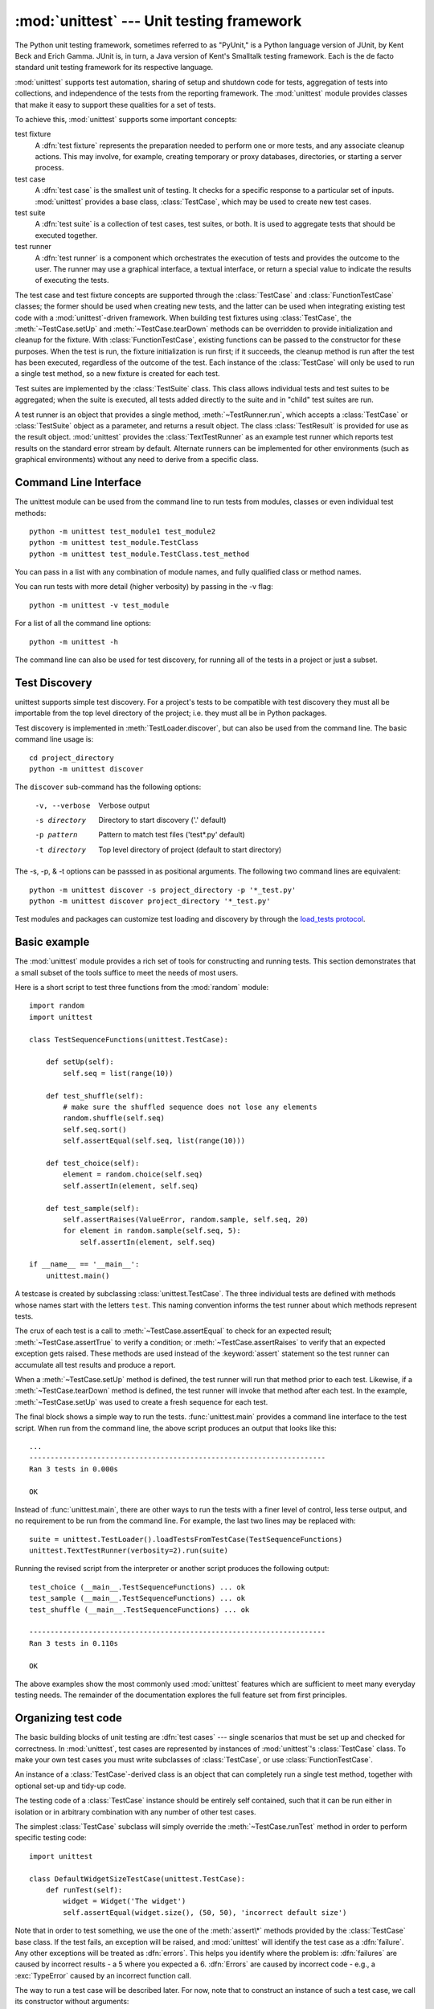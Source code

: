 :mod:`unittest` --- Unit testing framework
==========================================

.. module:: unittest
   :synopsis: Unit testing framework for Python.
.. moduleauthor:: Steve Purcell <stephen_purcell@yahoo.com>
.. sectionauthor:: Steve Purcell <stephen_purcell@yahoo.com>
.. sectionauthor:: Fred L. Drake, Jr. <fdrake@acm.org>
.. sectionauthor:: Raymond Hettinger <python@rcn.com>


The Python unit testing framework, sometimes referred to as "PyUnit," is a
Python language version of JUnit, by Kent Beck and Erich Gamma. JUnit is, in
turn, a Java version of Kent's Smalltalk testing framework.  Each is the de
facto standard unit testing framework for its respective language.

:mod:`unittest` supports test automation, sharing of setup and shutdown code for
tests, aggregation of tests into collections, and independence of the tests from
the reporting framework.  The :mod:`unittest` module provides classes that make
it easy to support these qualities for a set of tests.

To achieve this, :mod:`unittest` supports some important concepts:

test fixture
   A :dfn:`test fixture` represents the preparation needed to perform one or more
   tests, and any associate cleanup actions.  This may involve, for example,
   creating temporary or proxy databases, directories, or starting a server
   process.

test case
   A :dfn:`test case` is the smallest unit of testing.  It checks for a specific
   response to a particular set of inputs.  :mod:`unittest` provides a base class,
   :class:`TestCase`, which may be used to create new test cases.

test suite
   A :dfn:`test suite` is a collection of test cases, test suites, or both.  It is
   used to aggregate tests that should be executed together.

test runner
   A :dfn:`test runner` is a component which orchestrates the execution of tests
   and provides the outcome to the user.  The runner may use a graphical interface,
   a textual interface, or return a special value to indicate the results of
   executing the tests.

The test case and test fixture concepts are supported through the
:class:`TestCase` and :class:`FunctionTestCase` classes; the former should be
used when creating new tests, and the latter can be used when integrating
existing test code with a :mod:`unittest`\ -driven framework. When building test
fixtures using :class:`TestCase`, the :meth:`~TestCase.setUp` and
:meth:`~TestCase.tearDown` methods can be overridden to provide initialization
and cleanup for the fixture.  With :class:`FunctionTestCase`, existing functions
can be passed to the constructor for these purposes.  When the test is run, the
fixture initialization is run first; if it succeeds, the cleanup method is run
after the test has been executed, regardless of the outcome of the test.  Each
instance of the :class:`TestCase` will only be used to run a single test method,
so a new fixture is created for each test.

Test suites are implemented by the :class:`TestSuite` class.  This class allows
individual tests and test suites to be aggregated; when the suite is executed,
all tests added directly to the suite and in "child" test suites are run.

A test runner is an object that provides a single method,
:meth:`~TestRunner.run`, which accepts a :class:`TestCase` or :class:`TestSuite`
object as a parameter, and returns a result object.  The class
:class:`TestResult` is provided for use as the result object. :mod:`unittest`
provides the :class:`TextTestRunner` as an example test runner which reports
test results on the standard error stream by default.  Alternate runners can be
implemented for other environments (such as graphical environments) without any
need to derive from a specific class.


.. seealso::

   Module :mod:`doctest`
      Another test-support module with a very different flavor.

   `Simple Smalltalk Testing: With Patterns <http://www.XProgramming.com/testfram.htm>`_
      Kent Beck's original paper on testing frameworks using the pattern shared
      by :mod:`unittest`.

   `Nose <http://code.google.com/p/python-nose/>`_ and `py.test <http://pytest.org>`_
      Third-party unittest frameworks with a lighter-weight syntax for writing
      tests.  For example, ``assert func(10) == 42``.

   `python-mock <http://python-mock.sourceforge.net/>`_ and `minimock <http://blog.ianbicking.org/minimock.html>`_
      Tools for creating mock test objects (objects simulating external
      resources).


.. _unittest-command-line-interface:

Command Line Interface
----------------------

The unittest module can be used from the command line to run tests from
modules, classes or even individual test methods::

   python -m unittest test_module1 test_module2
   python -m unittest test_module.TestClass
   python -m unittest test_module.TestClass.test_method

You can pass in a list with any combination of module names, and fully
qualified class or method names.

You can run tests with more detail (higher verbosity) by passing in the -v flag::

   python -m unittest -v test_module

For a list of all the command line options::

   python -m unittest -h

.. versionchanged:: 3.2
   In earlier versions it was only possible to run individual test methods and
   not modules or classes.

The command line can also be used for test discovery, for running all of the
tests in a project or just a subset.


.. _unittest-test-discovery:

Test Discovery
--------------

.. versionadded:: 3.2

unittest supports simple test discovery. For a project's tests to be
compatible with test discovery they must all be importable from the top level
directory of the project; i.e. they must all be in Python packages.

Test discovery is implemented in :meth:`TestLoader.discover`, but can also be
used from the command line. The basic command line usage is::

   cd project_directory
   python -m unittest discover

The ``discover`` sub-command has the following options:

   -v, --verbose    Verbose output
   -s directory     Directory to start discovery ('.' default)
   -p pattern       Pattern to match test files ('test*.py' default)
   -t directory     Top level directory of project (default to
                    start directory)

The -s, -p, & -t options can be passsed in as positional arguments. The
following two command lines are equivalent::

   python -m unittest discover -s project_directory -p '*_test.py'
   python -m unittest discover project_directory '*_test.py'

Test modules and packages can customize test loading and discovery by through
the `load_tests protocol`_.

.. _unittest-minimal-example:

Basic example
-------------

The :mod:`unittest` module provides a rich set of tools for constructing and
running tests.  This section demonstrates that a small subset of the tools
suffice to meet the needs of most users.

Here is a short script to test three functions from the :mod:`random` module::

   import random
   import unittest

   class TestSequenceFunctions(unittest.TestCase):

       def setUp(self):
           self.seq = list(range(10))

       def test_shuffle(self):
           # make sure the shuffled sequence does not lose any elements
           random.shuffle(self.seq)
           self.seq.sort()
           self.assertEqual(self.seq, list(range(10)))

       def test_choice(self):
           element = random.choice(self.seq)
           self.assertIn(element, self.seq)

       def test_sample(self):
           self.assertRaises(ValueError, random.sample, self.seq, 20)
           for element in random.sample(self.seq, 5):
               self.assertIn(element, self.seq)

   if __name__ == '__main__':
       unittest.main()

A testcase is created by subclassing :class:`unittest.TestCase`.  The three
individual tests are defined with methods whose names start with the letters
``test``.  This naming convention informs the test runner about which methods
represent tests.

The crux of each test is a call to :meth:`~TestCase.assertEqual` to check for an
expected result; :meth:`~TestCase.assertTrue` to verify a condition; or
:meth:`~TestCase.assertRaises` to verify that an expected exception gets raised.
These methods are used instead of the :keyword:`assert` statement so the test
runner can accumulate all test results and produce a report.

When a :meth:`~TestCase.setUp` method is defined, the test runner will run that
method prior to each test.  Likewise, if a :meth:`~TestCase.tearDown` method is
defined, the test runner will invoke that method after each test.  In the
example, :meth:`~TestCase.setUp` was used to create a fresh sequence for each
test.

The final block shows a simple way to run the tests. :func:`unittest.main`
provides a command line interface to the test script.  When run from the command
line, the above script produces an output that looks like this::

   ...
   ----------------------------------------------------------------------
   Ran 3 tests in 0.000s

   OK

Instead of :func:`unittest.main`, there are other ways to run the tests with a
finer level of control, less terse output, and no requirement to be run from the
command line.  For example, the last two lines may be replaced with::

   suite = unittest.TestLoader().loadTestsFromTestCase(TestSequenceFunctions)
   unittest.TextTestRunner(verbosity=2).run(suite)

Running the revised script from the interpreter or another script produces the
following output::

   test_choice (__main__.TestSequenceFunctions) ... ok
   test_sample (__main__.TestSequenceFunctions) ... ok
   test_shuffle (__main__.TestSequenceFunctions) ... ok

   ----------------------------------------------------------------------
   Ran 3 tests in 0.110s

   OK

The above examples show the most commonly used :mod:`unittest` features which
are sufficient to meet many everyday testing needs.  The remainder of the
documentation explores the full feature set from first principles.

.. _organizing-tests:

Organizing test code
--------------------

The basic building blocks of unit testing are :dfn:`test cases` --- single
scenarios that must be set up and checked for correctness.  In :mod:`unittest`,
test cases are represented by instances of :mod:`unittest`'s :class:`TestCase`
class. To make your own test cases you must write subclasses of
:class:`TestCase`, or use :class:`FunctionTestCase`.

An instance of a :class:`TestCase`\ -derived class is an object that can
completely run a single test method, together with optional set-up and tidy-up
code.

The testing code of a :class:`TestCase` instance should be entirely self
contained, such that it can be run either in isolation or in arbitrary
combination with any number of other test cases.

The simplest :class:`TestCase` subclass will simply override the
:meth:`~TestCase.runTest` method in order to perform specific testing code::

   import unittest

   class DefaultWidgetSizeTestCase(unittest.TestCase):
       def runTest(self):
           widget = Widget('The widget')
           self.assertEqual(widget.size(), (50, 50), 'incorrect default size')

Note that in order to test something, we use the one of the :meth:`assert\*`
methods provided by the :class:`TestCase` base class.  If the test fails, an
exception will be raised, and :mod:`unittest` will identify the test case as a
:dfn:`failure`.  Any other exceptions will be treated as :dfn:`errors`. This
helps you identify where the problem is: :dfn:`failures` are caused by incorrect
results - a 5 where you expected a 6. :dfn:`Errors` are caused by incorrect
code - e.g., a :exc:`TypeError` caused by an incorrect function call.

The way to run a test case will be described later.  For now, note that to
construct an instance of such a test case, we call its constructor without
arguments::

   testCase = DefaultWidgetSizeTestCase()

Now, such test cases can be numerous, and their set-up can be repetitive.  In
the above case, constructing a :class:`Widget` in each of 100 Widget test case
subclasses would mean unsightly duplication.

Luckily, we can factor out such set-up code by implementing a method called
:meth:`~TestCase.setUp`, which the testing framework will automatically call for
us when we run the test::

   import unittest

   class SimpleWidgetTestCase(unittest.TestCase):
       def setUp(self):
           self.widget = Widget('The widget')

   class DefaultWidgetSizeTestCase(SimpleWidgetTestCase):
       def runTest(self):
           self.assertEqual(self.widget.size(), (50,50),
                            'incorrect default size')

   class WidgetResizeTestCase(SimpleWidgetTestCase):
       def runTest(self):
           self.widget.resize(100,150)
           self.assertEqual(self.widget.size(), (100,150),
                            'wrong size after resize')

If the :meth:`~TestCase.setUp` method raises an exception while the test is
running, the framework will consider the test to have suffered an error, and the
:meth:`~TestCase.runTest` method will not be executed.

Similarly, we can provide a :meth:`~TestCase.tearDown` method that tidies up
after the :meth:`~TestCase.runTest` method has been run::

   import unittest

   class SimpleWidgetTestCase(unittest.TestCase):
       def setUp(self):
           self.widget = Widget('The widget')

       def tearDown(self):
           self.widget.dispose()
           self.widget = None

If :meth:`~TestCase.setUp` succeeded, the :meth:`~TestCase.tearDown` method will
be run whether :meth:`~TestCase.runTest` succeeded or not.

Such a working environment for the testing code is called a :dfn:`fixture`.

Often, many small test cases will use the same fixture.  In this case, we would
end up subclassing :class:`SimpleWidgetTestCase` into many small one-method
classes such as :class:`DefaultWidgetSizeTestCase`.  This is time-consuming and
discouraging, so in the same vein as JUnit, :mod:`unittest` provides a simpler
mechanism::

   import unittest

   class WidgetTestCase(unittest.TestCase):
       def setUp(self):
           self.widget = Widget('The widget')

       def tearDown(self):
           self.widget.dispose()
           self.widget = None

       def test_default_size(self):
           self.assertEqual(self.widget.size(), (50,50),
                            'incorrect default size')

       def test_resize(self):
           self.widget.resize(100,150)
           self.assertEqual(self.widget.size(), (100,150),
                            'wrong size after resize')

Here we have not provided a :meth:`~TestCase.runTest` method, but have instead
provided two different test methods.  Class instances will now each run one of
the :meth:`test_\*` methods, with ``self.widget`` created and destroyed
separately for each instance.  When creating an instance we must specify the
test method it is to run.  We do this by passing the method name in the
constructor::

   defaultSizeTestCase = WidgetTestCase('test_default_size')
   resizeTestCase = WidgetTestCase('test_resize')

Test case instances are grouped together according to the features they test.
:mod:`unittest` provides a mechanism for this: the :dfn:`test suite`,
represented by :mod:`unittest`'s :class:`TestSuite` class::

   widgetTestSuite = unittest.TestSuite()
   widgetTestSuite.addTest(WidgetTestCase('test_default_size'))
   widgetTestSuite.addTest(WidgetTestCase('test_resize'))

For the ease of running tests, as we will see later, it is a good idea to
provide in each test module a callable object that returns a pre-built test
suite::

   def suite():
       suite = unittest.TestSuite()
       suite.addTest(WidgetTestCase('test_default_size'))
       suite.addTest(WidgetTestCase('test_resize'))
       return suite

or even::

   def suite():
       tests = ['test_default_size', 'test_resize']

       return unittest.TestSuite(map(WidgetTestCase, tests))

Since it is a common pattern to create a :class:`TestCase` subclass with many
similarly named test functions, :mod:`unittest` provides a :class:`TestLoader`
class that can be used to automate the process of creating a test suite and
populating it with individual tests. For example, ::

   suite = unittest.TestLoader().loadTestsFromTestCase(WidgetTestCase)

will create a test suite that will run ``WidgetTestCase.test_default_size()`` and
``WidgetTestCase.test_resize``. :class:`TestLoader` uses the ``'test'`` method
name prefix to identify test methods automatically.

Note that the order in which the various test cases will be run is
determined by sorting the test function names with respect to the
built-in ordering for strings.

Often it is desirable to group suites of test cases together, so as to run tests
for the whole system at once.  This is easy, since :class:`TestSuite` instances
can be added to a :class:`TestSuite` just as :class:`TestCase` instances can be
added to a :class:`TestSuite`::

   suite1 = module1.TheTestSuite()
   suite2 = module2.TheTestSuite()
   alltests = unittest.TestSuite([suite1, suite2])

You can place the definitions of test cases and test suites in the same modules
as the code they are to test (such as :file:`widget.py`), but there are several
advantages to placing the test code in a separate module, such as
:file:`test_widget.py`:

* The test module can be run standalone from the command line.

* The test code can more easily be separated from shipped code.

* There is less temptation to change test code to fit the code it tests without
  a good reason.

* Test code should be modified much less frequently than the code it tests.

* Tested code can be refactored more easily.

* Tests for modules written in C must be in separate modules anyway, so why not
  be consistent?

* If the testing strategy changes, there is no need to change the source code.


.. _legacy-unit-tests:

Re-using old test code
----------------------

Some users will find that they have existing test code that they would like to
run from :mod:`unittest`, without converting every old test function to a
:class:`TestCase` subclass.

For this reason, :mod:`unittest` provides a :class:`FunctionTestCase` class.
This subclass of :class:`TestCase` can be used to wrap an existing test
function.  Set-up and tear-down functions can also be provided.

Given the following test function::

   def testSomething():
       something = makeSomething()
       assert something.name is not None
       # ...

one can create an equivalent test case instance as follows::

   testcase = unittest.FunctionTestCase(testSomething)

If there are additional set-up and tear-down methods that should be called as
part of the test case's operation, they can also be provided like so::

   testcase = unittest.FunctionTestCase(testSomething,
                                        setUp=makeSomethingDB,
                                        tearDown=deleteSomethingDB)

To make migrating existing test suites easier, :mod:`unittest` supports tests
raising :exc:`AssertionError` to indicate test failure. However, it is
recommended that you use the explicit :meth:`TestCase.fail\*` and
:meth:`TestCase.assert\*` methods instead, as future versions of :mod:`unittest`
may treat :exc:`AssertionError` differently.

.. note::

   Even though :class:`FunctionTestCase` can be used to quickly convert an
   existing test base over to a :mod:`unittest`\ -based system, this approach is
   not recommended.  Taking the time to set up proper :class:`TestCase`
   subclasses will make future test refactorings infinitely easier.

In some cases, the existing tests may have been written using the :mod:`doctest`
module.  If so, :mod:`doctest` provides a :class:`DocTestSuite` class that can
automatically build :class:`unittest.TestSuite` instances from the existing
:mod:`doctest`\ -based tests.


.. _unittest-skipping:

Skipping tests and expected failures
------------------------------------

.. versionadded:: 3.1

Unittest supports skipping individual test methods and even whole classes of
tests.  In addition, it supports marking a test as a "expected failure," a test
that is broken and will fail, but shouldn't be counted as a failure on a
:class:`TestResult`.

Skipping a test is simply a matter of using the :func:`skip` :term:`decorator`
or one of its conditional variants.

Basic skipping looks like this: ::

   class MyTestCase(unittest.TestCase):

       @unittest.skip("demonstrating skipping")
       def test_nothing(self):
           self.fail("shouldn't happen")

       @unittest.skipIf(mylib.__version__ < (1, 3),
                        "not supported in this library version")
       def test_format(self):
           # Tests that work for only a certain version of the library.
           pass

       @unittest.skipUnless(sys.platform.startswith("win"), "requires Windows")
       def test_windows_support(self):
           # windows specific testing code
           pass

This is the output of running the example above in verbose mode: ::

   test_format (__main__.MyTestCase) ... skipped 'not supported in this library version'
   test_nothing (__main__.MyTestCase) ... skipped 'demonstrating skipping'
   test_windows_support (__main__.MyTestCase) ... skipped 'requires Windows'

   ----------------------------------------------------------------------
   Ran 3 tests in 0.005s

   OK (skipped=3)

Classes can be skipped just like methods: ::

   @skip("showing class skipping")
   class MySkippedTestCase(unittest.TestCase):
       def test_not_run(self):
           pass

:meth:`TestCase.setUp` can also skip the test.  This is useful when a resource
that needs to be set up is not available.

Expected failures use the :func:`expectedFailure` decorator. ::

   class ExpectedFailureTestCase(unittest.TestCase):
       @unittest.expectedFailure
       def test_fail(self):
           self.assertEqual(1, 0, "broken")

It's easy to roll your own skipping decorators by making a decorator that calls
:func:`skip` on the test when it wants it to be skipped.  This decorator skips
the test unless the passed object has a certain attribute: ::

   def skipUnlessHasattr(obj, attr):
       if hasattr(obj, attr):
           return lambda func: func
       return unittest.skip("{0!r} doesn't have {1!r}".format(obj, attr))

The following decorators implement test skipping and expected failures:

.. function:: skip(reason)

   Unconditionally skip the decorated test.  *reason* should describe why the
   test is being skipped.

.. function:: skipIf(condition, reason)

   Skip the decorated test if *condition* is true.

.. function:: skipUnless(condition, reason)

   Skip the decoratored test unless *condition* is true.

.. function:: expectedFailure

   Mark the test as an expected failure.  If the test fails when run, the test
   is not counted as a failure.


.. _unittest-contents:

Classes and functions
---------------------

This section describes in depth the API of :mod:`unittest`.


.. _testcase-objects:

Test cases
~~~~~~~~~~

.. class:: TestCase(methodName='runTest')

   Instances of the :class:`TestCase` class represent the smallest testable units
   in the :mod:`unittest` universe.  This class is intended to be used as a base
   class, with specific tests being implemented by concrete subclasses.  This class
   implements the interface needed by the test runner to allow it to drive the
   test, and methods that the test code can use to check for and report various
   kinds of failure.

   Each instance of :class:`TestCase` will run a single test method: the method
   named *methodName*.  If you remember, we had an earlier example that went
   something like this::

      def suite():
          suite = unittest.TestSuite()
          suite.addTest(WidgetTestCase('test_default_size'))
          suite.addTest(WidgetTestCase('test_resize'))
          return suite

   Here, we create two instances of :class:`WidgetTestCase`, each of which runs a
   single test.

   *methodName* defaults to :meth:`runTest`.

   :class:`TestCase` instances provide three groups of methods: one group used
   to run the test, another used by the test implementation to check conditions
   and report failures, and some inquiry methods allowing information about the
   test itself to be gathered.

   Methods in the first group (running the test) are:


   .. method:: setUp()

      Method called to prepare the test fixture.  This is called immediately
      before calling the test method; any exception raised by this method will
      be considered an error rather than a test failure. The default
      implementation does nothing.


   .. method:: tearDown()

      Method called immediately after the test method has been called and the
      result recorded.  This is called even if the test method raised an
      exception, so the implementation in subclasses may need to be particularly
      careful about checking internal state.  Any exception raised by this
      method will be considered an error rather than a test failure.  This
      method will only be called if the :meth:`setUp` succeeds, regardless of
      the outcome of the test method. The default implementation does nothing.


   .. method:: run(result=None)

      Run the test, collecting the result into the test result object passed as
      *result*.  If *result* is omitted or :const:`None`, a temporary result
      object is created (by calling the :meth:`defaultTestResult` method) and
      used. The result object is not returned to :meth:`run`'s caller.

      The same effect may be had by simply calling the :class:`TestCase`
      instance.


   .. method:: skipTest(reason)

      Calling this during the a test method or :meth:`setUp` skips the current
      test.  See :ref:`unittest-skipping` for more information.


   .. method:: debug()

      Run the test without collecting the result.  This allows exceptions raised
      by the test to be propagated to the caller, and can be used to support
      running tests under a debugger.

   The test code can use any of the following methods to check for and report
   failures.


   .. method:: assertTrue(expr, msg=None)
               assert_(expr, msg=None)
               failUnless(expr, msg=None)

      Signal a test failure if *expr* is false; the explanation for the failure
      will be *msg* if given, otherwise it will be :const:`None`.

      .. deprecated:: 3.1
         :meth:`failUnless`.
         :meth:`assert_`; use :meth:`assertTrue`.


   .. method:: assertEqual(first, second, msg=None)
               failUnlessEqual(first, second, msg=None)

      Test that *first* and *second* are equal.  If the values do not compare
      equal, the test will fail with the explanation given by *msg*, or
      :const:`None`.  Note that using :meth:`assertEqual` improves upon
      doing the comparison as the first parameter to :meth:`assertTrue`: the
      default value for *msg* include representations of both *first* and
      *second*.

      In addition, if *first* and *second* are the exact same type and one of
      list, tuple, dict, set, frozenset or str or any type that a subclass
      registers with :meth:`addTypeEqualityFunc` the type specific equality
      function will be called in order to generate a more useful default
      error message.

      .. versionchanged:: 3.1
         Added the automatic calling of type specific equality function.

      .. versionchanged:: 3.2
         :meth:`assertMultiLineEqual` added as the default type equality
         function for comparing strings.

      .. deprecated:: 3.1
         :meth:`failUnlessEqual`.


   .. method:: assertNotEqual(first, second, msg=None)
               failIfEqual(first, second, msg=None)

      Test that *first* and *second* are not equal.  If the values do compare
      equal, the test will fail with the explanation given by *msg*, or
      :const:`None`.  Note that using :meth:`assertNotEqual` improves upon doing
      the comparison as the first parameter to :meth:`assertTrue` is that the
      default value for *msg* can be computed to include representations of both
      *first* and *second*.

      .. deprecated:: 3.1
         :meth:`failIfEqual`.


   .. method:: assertAlmostEqual(first, second, *, places=7, msg=None)
               failUnlessAlmostEqual(first, second, *, places=7, msg=None)

      Test that *first* and *second* are approximately equal by computing the
      difference, rounding to the given number of decimal *places* (default 7),
      and comparing to zero.

      Note that comparing a given number of decimal places is not the same as
      comparing a given number of significant digits. If the values do not
      compare equal, the test will fail with the explanation given by *msg*, or
      :const:`None`.

      .. versionchanged:: 3.2
         Objects that compare equal are automatically almost equal.

      .. deprecated:: 3.1
         :meth:`failUnlessAlmostEqual`.


   .. method:: assertNotAlmostEqual(first, second, *, places=7, msg=None)
               failIfAlmostEqual(first, second, *, places=7, msg=None)

      Test that *first* and *second* are not approximately equal by computing
      the difference, rounding to the given number of decimal *places* (default
      7), and comparing to zero.

      Note that comparing a given number of decimal places is not the same as
      comparing a given number of significant digits. If the values do not
      compare equal, the test will fail with the explanation given by *msg*, or
      :const:`None`.

      .. versionchanged:: 3.2
         Objects that compare equal automatically fail.

      .. deprecated:: 3.1
         :meth:`failIfAlmostEqual`.


   .. method:: assertGreater(first, second, msg=None)
               assertGreaterEqual(first, second, msg=None)
               assertLess(first, second, msg=None)
               assertLessEqual(first, second, msg=None)

      Test that *first* is respectively >, >=, < or <= than *second* depending
      on the method name.  If not, the test will fail with an explanation
      or with the explanation given by *msg*::

         >>> self.assertGreaterEqual(3, 4)
         AssertionError: "3" unexpectedly not greater than or equal to "4"

      .. versionadded:: 3.1


   .. method:: assertMultiLineEqual(self, first, second, msg=None)

      Test that the multiline string *first* is equal to the string *second*.
      When not equal a diff of the two strings highlighting the differences
      will be included in the error message. This method is used by default
      when comparing strings with :meth:`assertEqual`.

      If specified *msg* will be used as the error message on failure.

      .. versionadded:: 3.1


   .. method:: assertRegexpMatches(text, regexp, msg=None)

      Verifies that a *regexp* search matches *text*.  Fails with an error
      message including the pattern and the *text*.  *regexp* may be
      a regular expression object or a string containing a regular expression
      suitable for use by :func:`re.search`.

      .. versionadded:: 3.1


   .. method:: assertIn(first, second, msg=None)
               assertNotIn(first, second, msg=None)

      Tests that *first* is or is not in *second* with an explanatory error
      message as appropriate.

      If specified *msg* will be used as the error message on failure.

      .. versionadded:: 3.1


   .. method:: assertSameElements(actual, expected, msg=None)

      Test that sequence *expected* contains the same elements as *actual*,
      regardless of their order. When they don't, an error message listing
      the differences between the sequences will be generated.

      Duplicate elements are ignored when comparing *actual* and *expected*.
      It is the equivalent of ``assertEqual(set(expected), set(actual))``
      but it works with sequences of unhashable objects as well.

      If specified *msg* will be used as the error message on failure.

      .. versionadded:: 3.1


   .. method:: assertSetEqual(set1, set2, msg=None)

      Tests that two sets are equal.  If not, an error message is constructed
      that lists the differences between the sets.  This method is used by
      default when comparing sets or frozensets with :meth:`assertEqual`.

      Fails if either of *set1* or *set2* does not have a :meth:`set.difference`
      method.

      If specified *msg* will be used as the error message on failure.

      .. versionadded:: 3.1


   .. method:: assertDictEqual(expected, actual, msg=None)

      Test that two dictionaries are equal.  If not, an error message is
      constructed that shows the differences in the dictionaries. This
      method will be used by default to compare dictionaries in
      calls to :meth:`assertEqual`.

      If specified *msg* will be used as the error message on failure.

      .. versionadded:: 3.1


   .. method:: assertDictContainsSubset(expected, actual, msg=None)

      Tests whether the key/value pairs in dictionary *actual* are a
      superset of those in *expected*.  If not, an error message listing
      the missing keys and mismatched values is generated.

      If specified *msg* will be used as the error message on failure.

      .. versionadded:: 3.1


   .. method:: assertListEqual(list1, list2, msg=None)
               assertTupleEqual(tuple1, tuple2, msg=None)

      Tests that two lists or tuples are equal.  If not an error message is
      constructed that shows only the differences between the two.  An error
      is also raised if either of the parameters are of the wrong type.
      These methods are used by default when comparing lists or tuples with
      :meth:`assertEqual`.

      If specified *msg* will be used as the error message on failure.

      .. versionadded:: 3.1


   .. method:: assertSequenceEqual(seq1, seq2, msg=None, seq_type=None)

      Tests that two sequences are equal.  If a *seq_type* is supplied, both
      *seq1* and *seq2* must be instances of *seq_type* or a failure will
      be raised.  If the sequences are different an error message is
      constructed that shows the difference between the two.

      If specified *msg* will be used as the error message on failure.

      This method is used to implement :meth:`assertListEqual` and
      :meth:`assertTupleEqual`.

      .. versionadded:: 3.1


   .. method:: assertRaises(exception, callable, *args, **kwds)
               failUnlessRaises(exception, callable, *args, **kwds)
               assertRaises(exception)
               failUnlessRaises(exception)

      Test that an exception is raised when *callable* is called with any
      positional or keyword arguments that are also passed to
      :meth:`assertRaises`.  The test passes if *exception* is raised, is an
      error if another exception is raised, or fails if no exception is raised.
      To catch any of a group of exceptions, a tuple containing the exception
      classes may be passed as *exception*.

      If only the *exception* argument is given, returns a context manager so
      that the code under test can be written inline rather than as a function::

         with self.assertRaises(SomeException):
             do_something()

      The context manager will store the caught exception object in its
      :attr:`exception` attribute.  This can be useful if the intention
      is to perform additional checks on the exception raised::

        with self.assertRaises(SomeException) as cm:
            do_something()

        the_exception = cm.exception
        self.assertEqual(the_exception.error_code, 3)

      .. versionchanged:: 3.1
         Added the ability to use :meth:`assertRaises` as a context manager.

      .. versionchanged:: 3.2
         Added the :attr:`exception` attribute.

      .. deprecated:: 3.1
         :meth:`failUnlessRaises`.


   .. method:: assertRaisesRegexp(exception, regexp[, callable, ...])

      Like :meth:`assertRaises` but also tests that *regexp* matches
      on the string representation of the raised exception.  *regexp* may be
      a regular expression object or a string containing a regular expression
      suitable for use by :func:`re.search`.  Examples::

         self.assertRaisesRegexp(ValueError, 'invalid literal for.*XYZ$',
                                 int, 'XYZ')

      or::

         with self.assertRaisesRegexp(ValueError, 'literal'):
            int('XYZ')

      .. versionadded:: 3.1


   .. method:: assertIsNone(expr, msg=None)

      This signals a test failure if *expr* is not None.

      .. versionadded:: 3.1


   .. method:: assertIsNotNone(expr, msg=None)

      The inverse of the :meth:`assertIsNone` method.
      This signals a test failure if *expr* is None.

      .. versionadded:: 3.1


   .. method:: assertIs(expr1, expr2, msg=None)

      This signals a test failure if *expr1* and *expr2* don't evaluate to the same
      object.

      .. versionadded:: 3.1


   .. method:: assertIsNot(expr1, expr2, msg=None)

      The inverse of the :meth:`assertIs` method.
      This signals a test failure if *expr1* and *expr2* evaluate to the same
      object.

      .. versionadded:: 3.1


   .. method:: assertIsInstance(obj, cls[, msg])

      This signals a test failure if *obj* is not an instance of *cls* (which
      can be a class or a tuple of classes, as supported by :func:`isinstance`).

      .. versionadded:: 3.2


   .. method:: assertNotIsInstance(obj, cls[, msg])

      The inverse of the :meth:`assertIsInstance` method.  This signals a test
      failure if *obj* is an instance of *cls*.

      .. versionadded:: 3.2


   .. method:: assertFalse(expr, msg=None)
               failIf(expr, msg=None)

      The inverse of the :meth:`assertTrue` method is the :meth:`assertFalse` method.
      This signals a test failure if *expr* is true, with *msg* or :const:`None`
      for the error message.

      .. deprecated:: 3.1
         :meth:`failIf`.


   .. method:: fail(msg=None)

      Signals a test failure unconditionally, with *msg* or :const:`None` for
      the error message.


   .. attribute:: failureException

      This class attribute gives the exception raised by the test method.  If a
      test framework needs to use a specialized exception, possibly to carry
      additional information, it must subclass this exception in order to "play
      fair" with the framework.  The initial value of this attribute is
      :exc:`AssertionError`.


   .. attribute:: longMessage

      If set to True then any explicit failure message you pass in to the
      assert methods will be appended to the end of the normal failure message.
      The normal messages contain useful information about the objects involved,
      for example the message from assertEqual shows you the repr of the two
      unequal objects. Setting this attribute to True allows you to have a
      custom error message in addition to the normal one.

      This attribute defaults to False, meaning that a custom message passed
      to an assert method will silence the normal message.

      The class setting can be overridden in individual tests by assigning an
      instance attribute to True or False before calling the assert methods.

      .. versionadded:: 3.1


   Testing frameworks can use the following methods to collect information on
   the test:


   .. method:: countTestCases()

      Return the number of tests represented by this test object.  For
      :class:`TestCase` instances, this will always be ``1``.


   .. method:: defaultTestResult()

      Return an instance of the test result class that should be used for this
      test case class (if no other result instance is provided to the
      :meth:`run` method).

      For :class:`TestCase` instances, this will always be an instance of
      :class:`TestResult`; subclasses of :class:`TestCase` should override this
      as necessary.


   .. method:: id()

      Return a string identifying the specific test case.  This is usually the
      full name of the test method, including the module and class name.


   .. method:: shortDescription()

      Returns a description of the test, or :const:`None` if no description
      has been provided.  The default implementation of this method
      returns the first line of the test method's docstring, if available,
      or :const:`None`.

      .. versionchanged:: 3.1,3.2
         In 3.1 this was changed to add the test name to the short description
         even in the presence of a docstring. This caused compatibility issues
         with unittest extensions and adding the test name was moved to the
         :class:`TextTestResult`.

   .. method:: addTypeEqualityFunc(typeobj, function)

      Registers a type specific :meth:`assertEqual` equality checking
      function to be called by :meth:`assertEqual` when both objects it has
      been asked to compare are exactly *typeobj* (not subclasses).
      *function* must take two positional arguments and a third msg=None
      keyword argument just as :meth:`assertEqual` does.  It must raise
      ``self.failureException`` when inequality between the first two
      parameters is detected.

      One good use of custom equality checking functions for a type
      is to raise ``self.failureException`` with an error message useful
      for debugging the problem by explaining the inequalities in detail.

      .. versionadded:: 3.1


   .. method:: addCleanup(function, *args, **kwargs)

      Add a function to be called after :meth:`tearDown` to cleanup resources
      used during the test. Functions will be called in reverse order to the
      order they are added (LIFO). They are called with any arguments and
      keyword arguments passed into :meth:`addCleanup` when they are
      added.

      If :meth:`setUp` fails, meaning that :meth:`tearDown` is not called,
      then any cleanup functions added will still be called.

      .. versionadded:: 3.2


   .. method:: doCleanups()

      This method is called uncoditionally after :meth:`tearDown`, or
      after :meth:`setUp` if :meth:`setUp` raises an exception.

      It is responsible for calling all the cleanup functions added by
      :meth:`addCleanup`. If you need cleanup functions to be called
      *prior* to :meth:`tearDown` then you can call :meth:`doCleanups`
      yourself.

      :meth:`doCleanups` pops methods off the stack of cleanup
      functions one at a time, so it can be called at any time.

      .. versionadded:: 3.2


.. class:: FunctionTestCase(testFunc, setUp=None, tearDown=None, description=None)

   This class implements the portion of the :class:`TestCase` interface which
   allows the test runner to drive the test, but does not provide the methods
   which test code can use to check and report errors.  This is used to create
   test cases using legacy test code, allowing it to be integrated into a
   :mod:`unittest`-based test framework.


.. _testsuite-objects:

Grouping tests
~~~~~~~~~~~~~~

.. class:: TestSuite(tests=())

   This class represents an aggregation of individual tests cases and test suites.
   The class presents the interface needed by the test runner to allow it to be run
   as any other test case.  Running a :class:`TestSuite` instance is the same as
   iterating over the suite, running each test individually.

   If *tests* is given, it must be an iterable of individual test cases or other
   test suites that will be used to build the suite initially. Additional methods
   are provided to add test cases and suites to the collection later on.

   :class:`TestSuite` objects behave much like :class:`TestCase` objects, except
   they do not actually implement a test.  Instead, they are used to aggregate
   tests into groups of tests that should be run together. Some additional
   methods are available to add tests to :class:`TestSuite` instances:


   .. method:: TestSuite.addTest(test)

      Add a :class:`TestCase` or :class:`TestSuite` to the suite.


   .. method:: TestSuite.addTests(tests)

      Add all the tests from an iterable of :class:`TestCase` and :class:`TestSuite`
      instances to this test suite.

      This is equivalent to iterating over *tests*, calling :meth:`addTest` for
      each element.

   :class:`TestSuite` shares the following methods with :class:`TestCase`:


   .. method:: run(result)

      Run the tests associated with this suite, collecting the result into the
      test result object passed as *result*.  Note that unlike
      :meth:`TestCase.run`, :meth:`TestSuite.run` requires the result object to
      be passed in.


   .. method:: debug()

      Run the tests associated with this suite without collecting the
      result. This allows exceptions raised by the test to be propagated to the
      caller and can be used to support running tests under a debugger.


   .. method:: countTestCases()

      Return the number of tests represented by this test object, including all
      individual tests and sub-suites.


   .. method:: __iter__()

      Tests grouped by a :class:`TestSuite` are always accessed by iteration.
      Subclasses can lazily provide tests by overriding :meth:`__iter__`. Note
      that this method maybe called several times on a single suite
      (for example when counting tests or comparing for equality)
      so the tests returned must be the same for repeated iterations.

      .. versionchanged:: 3.2
         In earlier versions the :class:`TestSuite` accessed tests directly rather
         than through iteration, so overriding :meth:`__iter__` wasn't sufficient
         for providing tests.

   In the typical usage of a :class:`TestSuite` object, the :meth:`run` method
   is invoked by a :class:`TestRunner` rather than by the end-user test harness.


Loading and running tests
~~~~~~~~~~~~~~~~~~~~~~~~~

.. class:: TestLoader()

   The :class:`TestLoader` class is used to create test suites from classes and
   modules.  Normally, there is no need to create an instance of this class; the
   :mod:`unittest` module provides an instance that can be shared as
   ``unittest.defaultTestLoader``. Using a subclass or instance, however, allows
   customization of some configurable properties.

   :class:`TestLoader` objects have the following methods:


   .. method:: loadTestsFromTestCase(testCaseClass)

      Return a suite of all tests cases contained in the :class:`TestCase`\ -derived
      :class:`testCaseClass`.


   .. method:: loadTestsFromModule(module)

      Return a suite of all tests cases contained in the given module. This
      method searches *module* for classes derived from :class:`TestCase` and
      creates an instance of the class for each test method defined for the
      class.

      .. note::

         While using a hierarchy of :class:`TestCase`\ -derived classes can be
         convenient in sharing fixtures and helper functions, defining test
         methods on base classes that are not intended to be instantiated
         directly does not play well with this method.  Doing so, however, can
         be useful when the fixtures are different and defined in subclasses.

      If a module provides a ``load_tests`` function it will be called to
      load the tests. This allows modules to customize test loading.
      This is the `load_tests protocol`_.

      .. versionchanged:: 3.2
         Support for ``load_tests`` added.


   .. method:: loadTestsFromName(name, module=None)

      Return a suite of all tests cases given a string specifier.

      The specifier *name* is a "dotted name" that may resolve either to a
      module, a test case class, a test method within a test case class, a
      :class:`TestSuite` instance, or a callable object which returns a
      :class:`TestCase` or :class:`TestSuite` instance.  These checks are
      applied in the order listed here; that is, a method on a possible test
      case class will be picked up as "a test method within a test case class",
      rather than "a callable object".

      For example, if you have a module :mod:`SampleTests` containing a
      :class:`TestCase`\ -derived class :class:`SampleTestCase` with three test
      methods (:meth:`test_one`, :meth:`test_two`, and :meth:`test_three`), the
      specifier ``'SampleTests.SampleTestCase'`` would cause this method to
      return a suite which will run all three test methods. Using the specifier
      ``'SampleTests.SampleTestCase.test_two'`` would cause it to return a test
      suite which will run only the :meth:`test_two` test method. The specifier
      can refer to modules and packages which have not been imported; they will
      be imported as a side-effect.

      The method optionally resolves *name* relative to the given *module*.


   .. method:: loadTestsFromNames(names, module=None)

      Similar to :meth:`loadTestsFromName`, but takes a sequence of names rather
      than a single name.  The return value is a test suite which supports all
      the tests defined for each name.


   .. method:: getTestCaseNames(testCaseClass)

      Return a sorted sequence of method names found within *testCaseClass*;
      this should be a subclass of :class:`TestCase`.


   .. method:: discover(start_dir, pattern='test*.py', top_level_dir=None)

      Find and return all test modules from the specified start directory,
      recursing into subdirectories to find them. Only test files that match
      *pattern* will be loaded. (Using shell style pattern matching.) Only
      module names that are importable (i.e. are valid Python identifiers) will
      be loaded.

      All test modules must be importable from the top level of the project. If
      the start directory is not the top level directory then the top level
      directory must be specified separately.

      If importing a module fails, for example due to a syntax error, then this
      will be recorded as a single error and discovery will continue.

      If a test package name (directory with :file:`__init__.py`) matches the
      pattern then the package will be checked for a ``load_tests``
      function. If this exists then it will be called with *loader*, *tests*,
      *pattern*.

      If load_tests exists then discovery does *not* recurse into the package,
      ``load_tests`` is responsible for loading all tests in the package.

      The pattern is deliberately not stored as a loader attribute so that
      packages can continue discovery themselves. *top_level_dir* is stored so
      ``load_tests`` does not need to pass this argument in to
      ``loader.discover()``.

      .. versionadded:: 3.2


   The following attributes of a :class:`TestLoader` can be configured either by
   subclassing or assignment on an instance:


   .. attribute:: testMethodPrefix

      String giving the prefix of method names which will be interpreted as test
      methods.  The default value is ``'test'``.

      This affects :meth:`getTestCaseNames` and all the :meth:`loadTestsFrom\*`
      methods.


   .. attribute:: sortTestMethodsUsing

      Function to be used to compare method names when sorting them in
      :meth:`getTestCaseNames` and all the :meth:`loadTestsFrom\*` methods.


   .. attribute:: suiteClass

      Callable object that constructs a test suite from a list of tests. No
      methods on the resulting object are needed.  The default value is the
      :class:`TestSuite` class.

      This affects all the :meth:`loadTestsFrom\*` methods.


.. class:: TestResult

   This class is used to compile information about which tests have succeeded
   and which have failed.

   A :class:`TestResult` object stores the results of a set of tests.  The
   :class:`TestCase` and :class:`TestSuite` classes ensure that results are
   properly recorded; test authors do not need to worry about recording the
   outcome of tests.

   Testing frameworks built on top of :mod:`unittest` may want access to the
   :class:`TestResult` object generated by running a set of tests for reporting
   purposes; a :class:`TestResult` instance is returned by the
   :meth:`TestRunner.run` method for this purpose.

   :class:`TestResult` instances have the following attributes that will be of
   interest when inspecting the results of running a set of tests:


   .. attribute:: errors

      A list containing 2-tuples of :class:`TestCase` instances and strings
      holding formatted tracebacks. Each tuple represents a test which raised an
      unexpected exception.

   .. attribute:: failures

      A list containing 2-tuples of :class:`TestCase` instances and strings
      holding formatted tracebacks. Each tuple represents a test where a failure
      was explicitly signalled using the :meth:`TestCase.fail\*` or
      :meth:`TestCase.assert\*` methods.

   .. attribute:: skipped

      A list containing 2-tuples of :class:`TestCase` instances and strings
      holding the reason for skipping the test.

      .. versionadded:: 3.1

   .. attribute:: expectedFailures

      A list contaning 2-tuples of :class:`TestCase` instances and strings
      holding formatted tracebacks.  Each tuple represents a expected failures
      of the test case.

   .. attribute:: unexpectedSuccesses

      A list containing :class:`TestCase` instances that were marked as expected
      failures, but succeeded.

   .. attribute:: shouldStop

      Set to ``True`` when the execution of tests should stop by :meth:`stop`.


   .. attribute:: testsRun

      The total number of tests run so far.


   .. method:: wasSuccessful()

      Return :const:`True` if all tests run so far have passed, otherwise returns
      :const:`False`.


   .. method:: stop()

      This method can be called to signal that the set of tests being run should
      be aborted by setting the :attr:`shouldStop` attribute to :const:`True`.
      :class:`TestRunner` objects should respect this flag and return without
      running any additional tests.

      For example, this feature is used by the :class:`TextTestRunner` class to
      stop the test framework when the user signals an interrupt from the
      keyboard.  Interactive tools which provide :class:`TestRunner`
      implementations can use this in a similar manner.

   The following methods of the :class:`TestResult` class are used to maintain
   the internal data structures, and may be extended in subclasses to support
   additional reporting requirements.  This is particularly useful in building
   tools which support interactive reporting while tests are being run.


   .. method:: startTest(test)

      Called when the test case *test* is about to be run.

      The default implementation simply increments the instance's :attr:`testsRun`
      counter.


   .. method:: stopTest(test)

      Called after the test case *test* has been executed, regardless of the
      outcome.

      The default implementation does nothing.


   .. method:: startTestRun(test)

      Called once before any tests are executed.

      .. versionadded:: 3.2


   .. method:: stopTestRun(test)

      Called once after all tests are executed.

      .. versionadded:: 3.2


   .. method:: addError(test, err)

      Called when the test case *test* raises an unexpected exception *err* is a
      tuple of the form returned by :func:`sys.exc_info`: ``(type, value,
      traceback)``.

      The default implementation appends a tuple ``(test, formatted_err)`` to
      the instance's :attr:`errors` attribute, where *formatted_err* is a
      formatted traceback derived from *err*.


   .. method:: addFailure(test, err)

      Called when the test case *test* signals a failure. *err* is a tuple of
      the form returned by :func:`sys.exc_info`: ``(type, value, traceback)``.

      The default implementation appends a tuple ``(test, formatted_err)`` to
      the instance's :attr:`failures` attribute, where *formatted_err* is a
      formatted traceback derived from *err*.


   .. method:: addSuccess(test)

      Called when the test case *test* succeeds.

      The default implementation does nothing.


   .. method:: addSkip(test, reason)

      Called when the test case *test* is skipped.  *reason* is the reason the
      test gave for skipping.

      The default implementation appends a tuple ``(test, reason)`` to the
      instance's :attr:`skipped` attribute.


   .. method:: addExpectedFailure(test, err)

      Called when the test case *test* fails, but was marked with the
      :func:`expectedFailure` decorator.

      The default implementation appends a tuple ``(test, formatted_err)`` to
      the instance's :attr:`expectedFailures` attribute, where *formatted_err*
      is a formatted traceback derived from *err*.


   .. method:: addUnexpectedSuccess(test)

      Called when the test case *test* was marked with the
      :func:`expectedFailure` decorator, but succeeded.

      The default implementation appends the test to the instance's
      :attr:`unexpectedSuccesses` attribute.

.. class:: TextTestResult(stream, descriptions, verbosity)

    A concrete implementation of :class:`TestResult` used by the
    :class:`TextTestRunner`.

    .. versionadded:: 3.2
        This class was previously named ``_TextTestResult``. The old name still
        exists as an alias but is deprecated.

.. data:: defaultTestLoader

   Instance of the :class:`TestLoader` class intended to be shared.  If no
   customization of the :class:`TestLoader` is needed, this instance can be used
   instead of repeatedly creating new instances.


.. class:: TextTestRunner(stream=sys.stderr, descriptions=True, verbosity=1, runnerclass=None)

   A basic test runner implementation which prints results on standard error.  It
   has a few configurable parameters, but is essentially very simple.  Graphical
   applications which run test suites should provide alternate implementations.

   .. method:: _makeResult()

      This method returns the instance of ``TestResult`` used by :meth:`run`.
      It is not intended to be called directly, but can be overridden in
      subclasses to provide a custom ``TestResult``.

      ``_makeResult()`` instantiates the class or callable passed in the
      ``TextTestRunner`` constructor as the ``resultclass`` argument. It
      defaults to :class::`TextTestResult` if no ``resultclass`` is provided.
      The result class is instantiated with the following arguments::

        stream, descriptions, verbosity

.. function:: main(module='__main__', defaultTest=None, argv=None, testRunner=None, testLoader=unittest.loader.defaultTestLoader, exit=True, verbosity=1)

   A command-line program that runs a set of tests; this is primarily for making
   test modules conveniently executable.  The simplest use for this function is to
   include the following line at the end of a test script::

      if __name__ == '__main__':
          unittest.main()

   You can run tests with more detailed information by passing in the verbosity
   argument::

      if __name__ == '__main__':
          unittest.main(verbosity=2)

   The *testRunner* argument can either be a test runner class or an already
   created instance of it. By default ``main`` calls :func:`sys.exit` with
   an exit code indicating success or failure of the tests run.

   ``main`` supports being used from the interactive interpreter by passing in the
   argument ``exit=False``. This displays the result on standard output without
   calling :func:`sys.exit`::

      >>> from unittest import main
      >>> main(module='test_module', exit=False)

   Calling ``main`` actually returns an instance of the ``TestProgram`` class.
   This stores the result of the tests run as the ``result`` attribute.

   .. versionchanged:: 3.2
      The ``exit`` and ``verbosity`` parameters were added.


load_tests Protocol
###################


.. versionadded:: 3.2


Modules or packages can customize how tests are loaded from them during normal
test runs or test discovery by implementing a function called ``load_tests``.

If a test module defines ``load_tests`` it will be called by
:meth:`TestLoader.loadTestsFromModule` with the following arguments::

    load_tests(loader, standard_tests, None)

It should return a :class:`TestSuite`.

*loader* is the instance of :class:`TestLoader` doing the loading.
*standard_tests* are the tests that would be loaded by default from the
module. It is common for test modules to only want to add or remove tests
from the standard set of tests.
The third argument is used when loading packages as part of test discovery.

A typical ``load_tests`` function that loads tests from a specific set of
:class:`TestCase` classes may look like::

    test_cases = (TestCase1, TestCase2, TestCase3)

    def load_tests(loader, tests, pattern):
        suite = TestSuite()
        for test_class in test_cases:
            tests = loader.loadTestsFromTestCase(test_class)
            suite.addTests(tests)
        return suite

If discovery is started, either from the command line or by calling
:meth:`TestLoader.discover`, with a pattern that matches a package
name then the package :file:`__init__.py` will be checked for ``load_tests``.

.. note::

   The default pattern is 'test*.py'. This matches all Python files
   that start with 'test' but *won't* match any test directories.

   A pattern like 'test*' will match test packages as well as
   modules.

If the package :file:`__init__.py` defines ``load_tests`` then it will be
called and discovery not continued into the package. ``load_tests``
is called with the following arguments::

    load_tests(loader, standard_tests, pattern)

This should return a :class:`TestSuite` representing all the tests
from the package. (``standard_tests`` will only contain tests
collected from :file:`__init__.py`.)

Because the pattern is passed into ``load_tests`` the package is free to
continue (and potentially modify) test discovery. A 'do nothing'
``load_tests`` function for a test package would look like::

    def load_tests(loader, standard_tests, pattern):
        # top level directory cached on loader instance
        this_dir = os.path.dirname(__file__)
        package_tests = loader.discover(start_dir=this_dir, pattern=pattern)
        standard_tests.addTests(package_tests)
        return standard_tests
